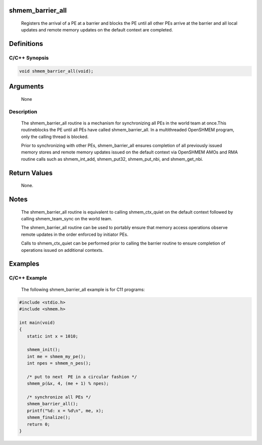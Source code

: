 shmem_barrier_all
=================

   Registers the arrival of a PE at a barrier and blocks the PE until all other
   PEs arrive at the barrier and all local updates and remote memory updates on
   the default context are completed.

Definitions
===========

C/C++ Synopsis
--------------

.. code:: bash

   void shmem_barrier_all(void);

Arguments
=========

   None

Description
-----------

   The shmem_barrier_all routine is a mechanism for synchronizing all PEs in
   the world team at once.This routineblocks the PE until all PEs have called
   shmem_barrier_all. In a multithreaded OpenSHMEM program, only the calling
   thread is blocked.

   Prior to synchronizing with other PEs, shmem_barrier_all ensures completion
   of all previously issued memory stores and remote memory updates issued on
   the default context via OpenSHMEM AMOs and RMA routine calls such
   as shmem_int_add, shmem_put32, shmem_put_nbi, and shmem_get_nbi.

Return Values
=============

   None.

Notes
=====

   The shmem_barrier_all routine is equivalent to calling shmem_ctx_quiet on
   the default context followed by calling shmem_team_sync on the world team.

   The shmem_barrier_all routine can be used to portably ensure that memory
   access operations observe remote updates in the order enforced by
   initiator PEs.

   Calls to shmem_ctx_quiet can be performed prior to calling the barrier
   routine to ensure completion of operations issued on additional contexts.

Examples
========

C/C++ Example
-------------

   The following shmem_barrier_all example is for C11 programs:

.. code:: bash

   #include <stdio.h>
   #include <shmem.h>

   int main(void)
   {
      static int x = 1010;

      shmem_init();
      int me = shmem_my_pe();
      int npes = shmem_n_pes();

      /* put to next  PE in a circular fashion */
      shmem_p(&x, 4, (me + 1) % npes);

      /* synchronize all PEs */
      shmem_barrier_all();
      printf("%d: x = %d\n", me, x);
      shmem_finalize();
      return 0;
   }

